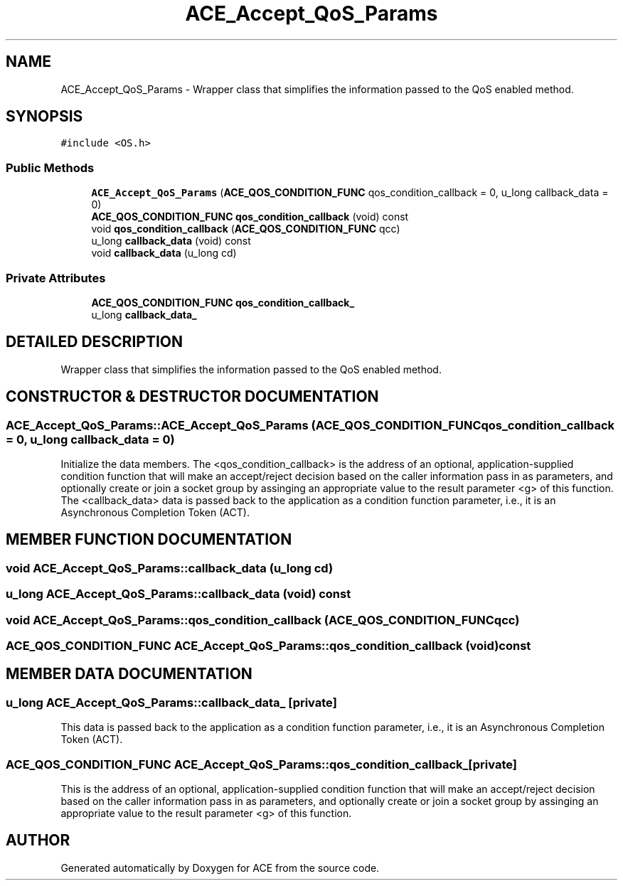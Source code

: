 .TH ACE_Accept_QoS_Params 3 "5 Oct 2001" "ACE" \" -*- nroff -*-
.ad l
.nh
.SH NAME
ACE_Accept_QoS_Params \- Wrapper class that simplifies the information passed to the QoS enabled  method. 
.SH SYNOPSIS
.br
.PP
\fC#include <OS.h>\fR
.PP
.SS Public Methods

.in +1c
.ti -1c
.RI "\fBACE_Accept_QoS_Params\fR (\fBACE_QOS_CONDITION_FUNC\fR qos_condition_callback = 0, u_long callback_data = 0)"
.br
.ti -1c
.RI "\fBACE_QOS_CONDITION_FUNC\fR \fBqos_condition_callback\fR (void) const"
.br
.ti -1c
.RI "void \fBqos_condition_callback\fR (\fBACE_QOS_CONDITION_FUNC\fR qcc)"
.br
.ti -1c
.RI "u_long \fBcallback_data\fR (void) const"
.br
.ti -1c
.RI "void \fBcallback_data\fR (u_long cd)"
.br
.in -1c
.SS Private Attributes

.in +1c
.ti -1c
.RI "\fBACE_QOS_CONDITION_FUNC\fR \fBqos_condition_callback_\fR"
.br
.ti -1c
.RI "u_long \fBcallback_data_\fR"
.br
.in -1c
.SH DETAILED DESCRIPTION
.PP 
Wrapper class that simplifies the information passed to the QoS enabled  method.
.PP
.SH CONSTRUCTOR & DESTRUCTOR DOCUMENTATION
.PP 
.SS ACE_Accept_QoS_Params::ACE_Accept_QoS_Params (\fBACE_QOS_CONDITION_FUNC\fR qos_condition_callback = 0, u_long callback_data = 0)
.PP
Initialize the data members. The <qos_condition_callback> is the address of an optional, application-supplied condition function that will make an accept/reject decision based on the caller information pass in as parameters, and optionally create or join a socket group by assinging an appropriate value to the result parameter <g> of this function. The <callback_data> data is passed back to the application as a condition function parameter, i.e., it is an Asynchronous Completion Token (ACT). 
.SH MEMBER FUNCTION DOCUMENTATION
.PP 
.SS void ACE_Accept_QoS_Params::callback_data (u_long cd)
.PP
.SS u_long ACE_Accept_QoS_Params::callback_data (void) const
.PP
.SS void ACE_Accept_QoS_Params::qos_condition_callback (\fBACE_QOS_CONDITION_FUNC\fR qcc)
.PP
.SS \fBACE_QOS_CONDITION_FUNC\fR ACE_Accept_QoS_Params::qos_condition_callback (void) const
.PP
.SH MEMBER DATA DOCUMENTATION
.PP 
.SS u_long ACE_Accept_QoS_Params::callback_data_\fC [private]\fR
.PP
This data is passed back to the application as a condition function parameter, i.e., it is an Asynchronous Completion Token (ACT). 
.SS \fBACE_QOS_CONDITION_FUNC\fR ACE_Accept_QoS_Params::qos_condition_callback_\fC [private]\fR
.PP
This is the address of an optional, application-supplied condition function that will make an accept/reject decision based on the caller information pass in as parameters, and optionally create or join a socket group by assinging an appropriate value to the result parameter <g> of this function. 

.SH AUTHOR
.PP 
Generated automatically by Doxygen for ACE from the source code.